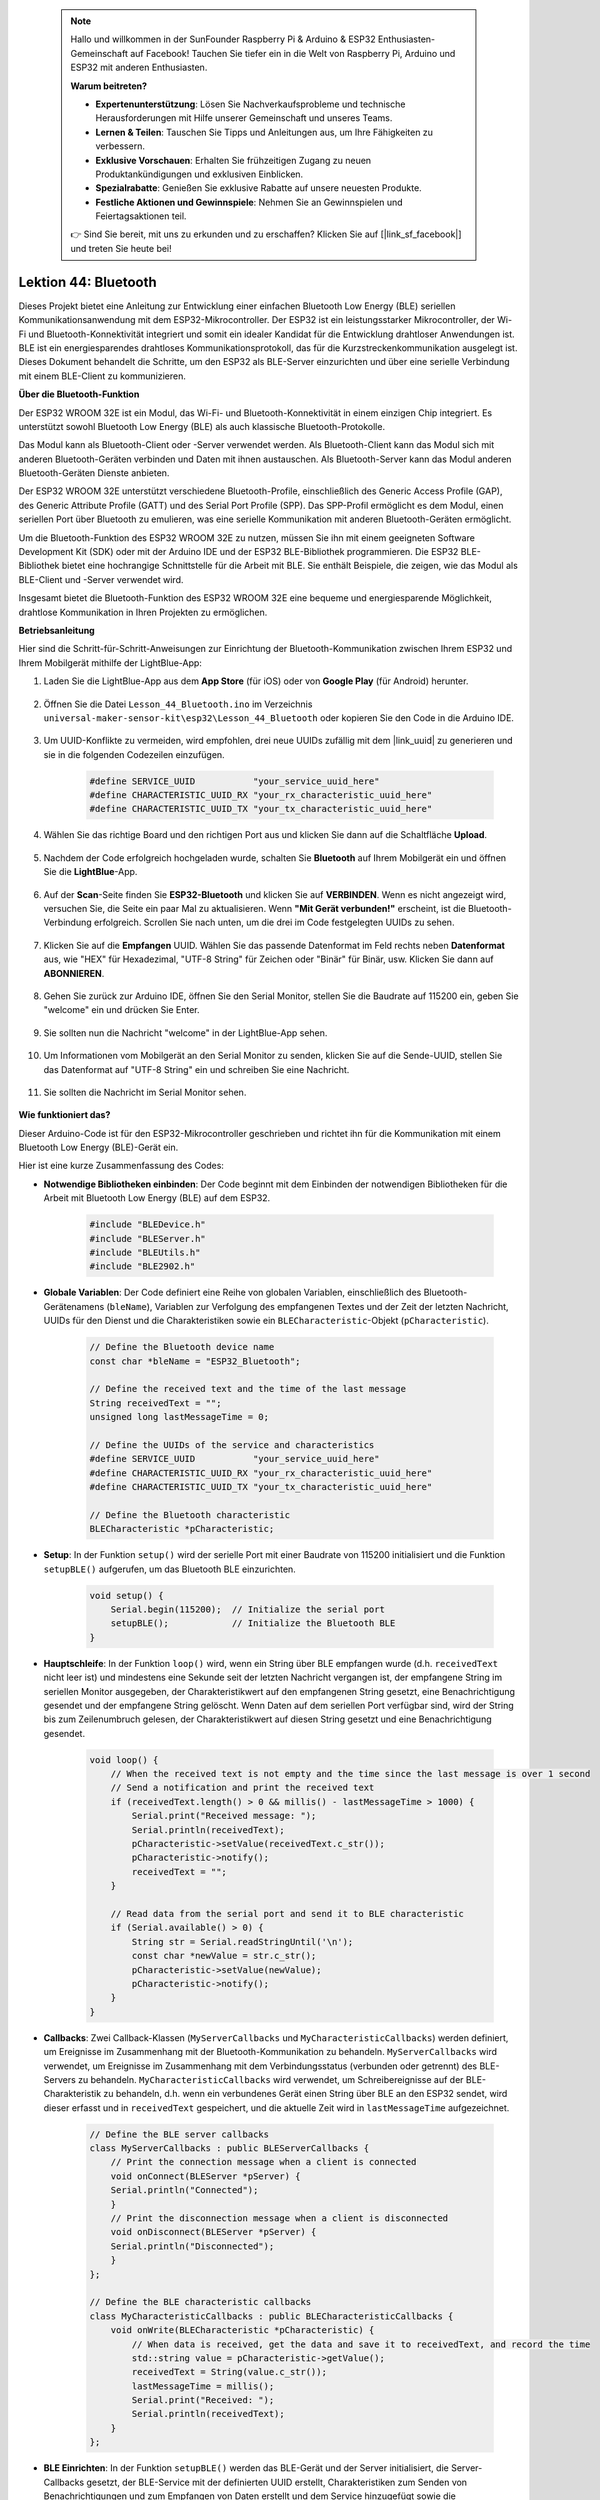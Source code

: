  .. note::

    Hallo und willkommen in der SunFounder Raspberry Pi & Arduino & ESP32 Enthusiasten-Gemeinschaft auf Facebook! Tauchen Sie tiefer ein in die Welt von Raspberry Pi, Arduino und ESP32 mit anderen Enthusiasten.

    **Warum beitreten?**

    - **Expertenunterstützung**: Lösen Sie Nachverkaufsprobleme und technische Herausforderungen mit Hilfe unserer Gemeinschaft und unseres Teams.
    - **Lernen & Teilen**: Tauschen Sie Tipps und Anleitungen aus, um Ihre Fähigkeiten zu verbessern.
    - **Exklusive Vorschauen**: Erhalten Sie frühzeitigen Zugang zu neuen Produktankündigungen und exklusiven Einblicken.
    - **Spezialrabatte**: Genießen Sie exklusive Rabatte auf unsere neuesten Produkte.
    - **Festliche Aktionen und Gewinnspiele**: Nehmen Sie an Gewinnspielen und Feiertagsaktionen teil.

    👉 Sind Sie bereit, mit uns zu erkunden und zu erschaffen? Klicken Sie auf [|link_sf_facebook|] und treten Sie heute bei!

.. _esp32_bluetooth:

Lektion 44: Bluetooth
=================================

Dieses Projekt bietet eine Anleitung zur Entwicklung einer einfachen Bluetooth Low Energy (BLE) seriellen Kommunikationsanwendung mit dem ESP32-Mikrocontroller. 
Der ESP32 ist ein leistungsstarker Mikrocontroller, der Wi-Fi und Bluetooth-Konnektivität integriert und somit ein idealer Kandidat für die Entwicklung drahtloser Anwendungen ist. 
BLE ist ein energiesparendes drahtloses Kommunikationsprotokoll, das für die Kurzstreckenkommunikation ausgelegt ist. Dieses Dokument behandelt die Schritte, 
um den ESP32 als BLE-Server einzurichten und über eine serielle Verbindung mit einem BLE-Client zu kommunizieren.

**Über die Bluetooth-Funktion**

Der ESP32 WROOM 32E ist ein Modul, das Wi-Fi- und Bluetooth-Konnektivität in einem einzigen Chip integriert. 
Es unterstützt sowohl Bluetooth Low Energy (BLE) als auch klassische Bluetooth-Protokolle.

Das Modul kann als Bluetooth-Client oder -Server verwendet werden. 
Als Bluetooth-Client kann das Modul sich mit anderen Bluetooth-Geräten verbinden und Daten mit ihnen austauschen. 
Als Bluetooth-Server kann das Modul anderen Bluetooth-Geräten Dienste anbieten.

Der ESP32 WROOM 32E unterstützt verschiedene Bluetooth-Profile, einschließlich des Generic Access Profile (GAP), 
des Generic Attribute Profile (GATT) und des Serial Port Profile (SPP). Das SPP-Profil ermöglicht es dem Modul, 
einen seriellen Port über Bluetooth zu emulieren, was eine serielle Kommunikation mit anderen Bluetooth-Geräten ermöglicht.

Um die Bluetooth-Funktion des ESP32 WROOM 32E zu nutzen, müssen Sie ihn mit einem geeigneten Software Development Kit (SDK) oder mit der Arduino IDE und der ESP32 BLE-Bibliothek programmieren. 
Die ESP32 BLE-Bibliothek bietet eine hochrangige Schnittstelle für die Arbeit mit BLE. Sie enthält Beispiele, die zeigen, wie das Modul als BLE-Client und -Server verwendet wird.

Insgesamt bietet die Bluetooth-Funktion des ESP32 WROOM 32E eine bequeme und energiesparende Möglichkeit, drahtlose Kommunikation in Ihren Projekten zu ermöglichen.

**Betriebsanleitung**

Hier sind die Schritt-für-Schritt-Anweisungen zur Einrichtung der Bluetooth-Kommunikation zwischen Ihrem ESP32 und Ihrem Mobilgerät mithilfe der LightBlue-App:

#. Laden Sie die LightBlue-App aus dem **App Store** (für iOS) oder von **Google Play** (für Android) herunter.

    .. image:: img/bluetooth_lightblue.png

#. Öffnen Sie die Datei ``Lesson_44_Bluetooth.ino`` im Verzeichnis ``universal-maker-sensor-kit\esp32\Lesson_44_Bluetooth`` oder kopieren Sie den Code in die Arduino IDE.

    .. raw:: html
        
        <iframe src=https://create.arduino.cc/editor/sunfounder01/3f42363e-1484-4c11-8d27-3a4d60b88a31/preview?embed style="height:510px;width:100%;margin:10px 0" frameborder=0></iframe>

        
#. Um UUID-Konflikte zu vermeiden, wird empfohlen, drei neue UUIDs zufällig mit dem |link_uuid| zu generieren und sie in die folgenden Codezeilen einzufügen.

    .. code-block:: arduino

        #define SERVICE_UUID           "your_service_uuid_here" 
        #define CHARACTERISTIC_UUID_RX "your_rx_characteristic_uuid_here"
        #define CHARACTERISTIC_UUID_TX "your_tx_characteristic_uuid_here"

    .. image:: img/uuid_generate.png


#. Wählen Sie das richtige Board und den richtigen Port aus und klicken Sie dann auf die Schaltfläche **Upload**.

    .. image:: img/bluetooth_upload.png

#. Nachdem der Code erfolgreich hochgeladen wurde, schalten Sie **Bluetooth** auf Ihrem Mobilgerät ein und öffnen Sie die **LightBlue**-App.

    .. image:: img/bluetooth_open.png

#. Auf der **Scan**-Seite finden Sie **ESP32-Bluetooth** und klicken Sie auf **VERBINDEN**. Wenn es nicht angezeigt wird, versuchen Sie, die Seite ein paar Mal zu aktualisieren. Wenn **"Mit Gerät verbunden!"** erscheint, ist die Bluetooth-Verbindung erfolgreich. Scrollen Sie nach unten, um die drei im Code festgelegten UUIDs zu sehen.

    .. image:: img/bluetooth_connect.png
        :width: 800

#. Klicken Sie auf die **Empfangen** UUID. Wählen Sie das passende Datenformat im Feld rechts neben **Datenformat** aus, wie "HEX" für Hexadezimal, "UTF-8 String" für Zeichen oder "Binär" für Binär, usw. Klicken Sie dann auf **ABONNIEREN**.

    .. image:: img/bluetooth_read.png
        :width: 300

#. Gehen Sie zurück zur Arduino IDE, öffnen Sie den Serial Monitor, stellen Sie die Baudrate auf 115200 ein, geben Sie "welcome" ein und drücken Sie Enter.

    .. image:: img/bluetooth_serial.png

#. Sie sollten nun die Nachricht "welcome" in der LightBlue-App sehen.

    .. image:: img/bluetooth_welcome.png
        :width: 400

#. Um Informationen vom Mobilgerät an den Serial Monitor zu senden, klicken Sie auf die Sende-UUID, stellen Sie das Datenformat auf "UTF-8 String" ein und schreiben Sie eine Nachricht.

    .. image:: img/bluetooth_send.png


#. Sie sollten die Nachricht im Serial Monitor sehen.

    .. image:: img/bluetooth_receive.png

**Wie funktioniert das?**

Dieser Arduino-Code ist für den ESP32-Mikrocontroller geschrieben und richtet ihn für die Kommunikation mit einem Bluetooth Low Energy (BLE)-Gerät ein.

Hier ist eine kurze Zusammenfassung des Codes:

* **Notwendige Bibliotheken einbinden**: Der Code beginnt mit dem Einbinden der notwendigen Bibliotheken für die Arbeit mit Bluetooth Low Energy (BLE) auf dem ESP32.

    .. code-block:: arduino

        #include "BLEDevice.h"
        #include "BLEServer.h"
        #include "BLEUtils.h"
        #include "BLE2902.h"

* **Globale Variablen**: Der Code definiert eine Reihe von globalen Variablen, einschließlich des Bluetooth-Gerätenamens (``bleName``), Variablen zur Verfolgung des empfangenen Textes und der Zeit der letzten Nachricht, UUIDs für den Dienst und die Charakteristiken sowie ein ``BLECharacteristic``-Objekt (``pCharacteristic``).

    .. code-block:: arduino

        // Define the Bluetooth device name
        const char *bleName = "ESP32_Bluetooth";

        // Define the received text and the time of the last message
        String receivedText = "";
        unsigned long lastMessageTime = 0;

        // Define the UUIDs of the service and characteristics
        #define SERVICE_UUID           "your_service_uuid_here"
        #define CHARACTERISTIC_UUID_RX "your_rx_characteristic_uuid_here"
        #define CHARACTERISTIC_UUID_TX "your_tx_characteristic_uuid_here"

        // Define the Bluetooth characteristic
        BLECharacteristic *pCharacteristic;
* **Setup**: In der Funktion ``setup()`` wird der serielle Port mit einer Baudrate von 115200 initialisiert und die Funktion ``setupBLE()`` aufgerufen, um das Bluetooth BLE einzurichten.

    .. code-block:: arduino
    
        void setup() {
            Serial.begin(115200);  // Initialize the serial port
            setupBLE();            // Initialize the Bluetooth BLE
        }

* **Hauptschleife**: In der Funktion ``loop()`` wird, wenn ein String über BLE empfangen wurde (d.h. ``receivedText`` nicht leer ist) und mindestens eine Sekunde seit der letzten Nachricht vergangen ist, der empfangene String im seriellen Monitor ausgegeben, der Charakteristikwert auf den empfangenen String gesetzt, eine Benachrichtigung gesendet und der empfangene String gelöscht. Wenn Daten auf dem seriellen Port verfügbar sind, wird der String bis zum Zeilenumbruch gelesen, der Charakteristikwert auf diesen String gesetzt und eine Benachrichtigung gesendet.

    .. code-block:: arduino

        void loop() {
            // When the received text is not empty and the time since the last message is over 1 second
            // Send a notification and print the received text
            if (receivedText.length() > 0 && millis() - lastMessageTime > 1000) {
                Serial.print("Received message: ");
                Serial.println(receivedText);
                pCharacteristic->setValue(receivedText.c_str());
                pCharacteristic->notify();
                receivedText = "";
            }

            // Read data from the serial port and send it to BLE characteristic
            if (Serial.available() > 0) {
                String str = Serial.readStringUntil('\n');
                const char *newValue = str.c_str();
                pCharacteristic->setValue(newValue);
                pCharacteristic->notify();
            }
        }

* **Callbacks**: Zwei Callback-Klassen (``MyServerCallbacks`` und ``MyCharacteristicCallbacks``) werden definiert, um Ereignisse im Zusammenhang mit der Bluetooth-Kommunikation zu behandeln. ``MyServerCallbacks`` wird verwendet, um Ereignisse im Zusammenhang mit dem Verbindungsstatus (verbunden oder getrennt) des BLE-Servers zu behandeln. ``MyCharacteristicCallbacks`` wird verwendet, um Schreibereignisse auf der BLE-Charakteristik zu behandeln, d.h. wenn ein verbundenes Gerät einen String über BLE an den ESP32 sendet, wird dieser erfasst und in ``receivedText`` gespeichert, und die aktuelle Zeit wird in ``lastMessageTime`` aufgezeichnet.

    .. code-block:: arduino

        // Define the BLE server callbacks
        class MyServerCallbacks : public BLEServerCallbacks {
            // Print the connection message when a client is connected
            void onConnect(BLEServer *pServer) {
            Serial.println("Connected");
            }
            // Print the disconnection message when a client is disconnected
            void onDisconnect(BLEServer *pServer) {
            Serial.println("Disconnected");
            }
        };

        // Define the BLE characteristic callbacks
        class MyCharacteristicCallbacks : public BLECharacteristicCallbacks {
            void onWrite(BLECharacteristic *pCharacteristic) {
                // When data is received, get the data and save it to receivedText, and record the time
                std::string value = pCharacteristic->getValue();
                receivedText = String(value.c_str());
                lastMessageTime = millis();
                Serial.print("Received: ");
                Serial.println(receivedText);
            }
        };
* **BLE Einrichten**: In der Funktion ``setupBLE()`` werden das BLE-Gerät und der Server initialisiert, die Server-Callbacks gesetzt, der BLE-Service mit der definierten UUID erstellt, Charakteristiken zum Senden von Benachrichtigungen und zum Empfangen von Daten erstellt und dem Service hinzugefügt sowie die Charakteristik-Callbacks gesetzt. Schließlich wird der Service gestartet und der Server beginnt mit dem Werben.

    .. code-block:: arduino

        // Initialize the Bluetooth BLE
        void setupBLE() {
            BLEDevice::init(bleName);                        // Initialize the BLE device
            BLEServer *pServer = BLEDevice::createServer();  // Create the BLE server
            // Print the error message if the BLE server creation fails
            if (pServer == nullptr) {
                Serial.println("Error creating BLE server");
                return;
            }
            pServer->setCallbacks(new MyServerCallbacks());  // Set the BLE server callbacks

            // Create the BLE service
            BLEService *pService = pServer->createService(SERVICE_UUID);
            // Print the error message if the BLE service creation fails
            if (pService == nullptr) {
                Serial.println("Error creating BLE service");
                return;
            }
            // Create the BLE characteristic for sending notifications
            pCharacteristic = pService->createCharacteristic(CHARACTERISTIC_UUID_TX, BLECharacteristic::PROPERTY_NOTIFY);
            pCharacteristic->addDecodeor(new BLE2902());  // Add the decodeor
            // Create the BLE characteristic for receiving data
            BLECharacteristic *pCharacteristicRX = pService->createCharacteristic(CHARACTERISTIC_UUID_RX, BLECharacteristic::PROPERTY_WRITE);
    pCharacteristicRX->setCallbacks(new MyCharacteristicCallbacks());  // Set the BLE characteristic callbacks
            pService->start();                                                 // Start the BLE service
            pServer->getAdvertising()->start();                                // Start advertising
            Serial.println("Waiting for a client connection...");              // Wait for a client connection
        }

Bitte beachten Sie, dass dieser Code eine bidirektionale Kommunikation ermöglicht - er kann Daten über BLE senden und empfangen. 
Um jedoch mit spezifischer Hardware wie dem Ein- und Ausschalten einer LED zu interagieren, sollte zusätzlicher Code hinzugefügt werden, um die empfangenen Zeichenfolgen zu verarbeiten und entsprechend zu handeln.
